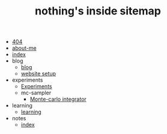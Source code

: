#+TITLE: nothing's inside sitemap

- [[file:404.org][404]]
- [[file:about-me.org][about-me]]
- [[file:index.org][index]]
- blog
  - [[file:blog/index.org][blog]]
  - [[file:blog/site-setup.org][website setup]]
- experiments
  - [[file:experiments/experiments.org][Experiments]]
  - mc-sampler
    - [[file:experiments/mc-sampler/index.org][Monte-carlo integrator]]
- learning
  - [[file:learning/index.org][learning]]
- notes
  - [[file:notes/index.org][index]]